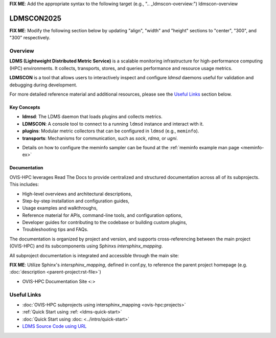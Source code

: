 **FIX ME**: Add the appropriate syntax to the following target (e.g., ".. _ldmscon-overview:")
ldmscon-overview

LDMSCON2025
============

**FIX ME**: Modify the following section below by updating "align", "width" and "height" sections to "center", "300", and "300" respectively.

.. image:: ../images/LDMSCON2025.png
   :alt: LDMSCON2025 Logo
   :align: left
   :width: 950
   :height: 75

Overview
--------

**LDMS (Lightweight Distributed Metric Service)** is a scalable monitoring infrastructure for high-performance computing (HPC) environments. It collects, transports, stores, and queries performance and resource usage metrics.

**LDMSCON** is a tool that allows users to interactively inspect and configure `ldmsd` daemons useful for validation and debugging during development.

For more detailed reference material and additional resources, please see the `Useful Links`_ section below.

Key Concepts
^^^^^^^^^^^^

- **ldmsd**: The LDMS daemon that loads plugins and collects metrics.
- **LDMSCON**: A console tool to connect to a running ``ldmsd`` instance and interact with it.
- **plugins**: Modular metric collectors that can be configured in ``ldmsd`` (e.g., ``meminfo``).
- **transports**: Mechanisms for communication, such as `sock`, `rdma`, or `ugni`.

* Details on how to configure the meminfo sampler can be found at the :ref:`meminfo example man page <meminfo-ex>`

Documentation
^^^^^^^^^^^^^

OVIS-HPC leverages Read The Docs to provide centralized and structured documentation across all of its subprojects. This includes:

- High-level overviews and architectural descriptions,
- Step-by-step installation and configuration guides,
- Usage examples and walkthroughs,
- Reference material for APIs, command-line tools, and configuration options,
- Developer guides for contributing to the codebase or building custom plugins,
- Troubleshooting tips and FAQs.

The documentation is organized by project and version, and supports cross-referencing between the main project (OVIS-HPC) and its subcomponents using Sphinxs `intersphinx_mapping`.

All subproject documentation is integrated and accessible through the main site:

**FIX ME**: Utilize Sphinx's `intersphinx_mapping`, defined in conf.py, to reference the parent project homepage (e.g. :doc:`description <parent-project:rst-file>`)

- OVIS-HPC Documentation Site <:>


Useful Links
------------

- :doc:`OVIS-HPC subprojects using intersphinx_mapping <ovis-hpc:projects>`
- :ref:`Quick Start using :ref: <ldms-quick-start>`
- :doc:`Quick Start using :doc: <../intro/quick-start>`
- `LDMS Source Code using URL <https://github.com/ovis-hpc/ldms>`_

